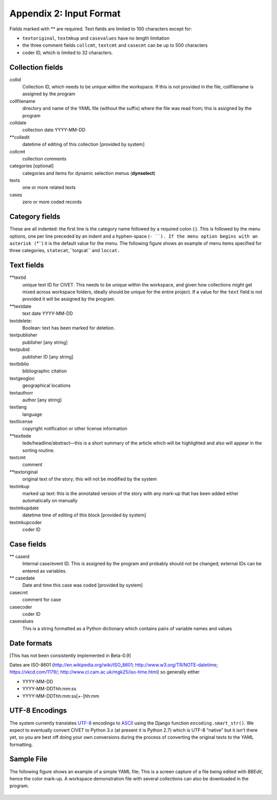 ****************************
Appendix 2: Input Format
****************************

Fields marked with \*\* are required. Text fields are limited to 100 characters except 
for:

- ``textoriginal``, ``textmkup`` and ``casevalues`` have no length limitation

- the three comment fields ``collcmt``, ``textcmt`` and ``casecmt`` can be up 
  to 500 characters

- coder ID, which is limited to 32 characters.

========================
Collection fields
========================

collid
    Collection ID, which needs to be unique within the workspace. If
    this is not provided in the file, collfilename is assigned by the
    program

collfilename
    directory and name of the YAML file (without the suffix) where the
    file was read from; this is assigned by the program

colldate
    collection date YYYY-MM-DD

\*\*colledit
    datetime of editing of this collection  [provided by system]

collcmt
    collection comments

categories [optional]
    categories and items for dynamic selection menus (**dynselect**)

texts
    one or more related texts

cases
    zero or more coded records

========================
Category fields
========================

These are all indented: the first line is the category name followed by a required colon (:). This is followed by the 
menu options, one per line preceded by an indent and a hyphen-space (``- ``). If the menu option begins with an asterisk (``\*``)
it is the default value for the menu.  The following figure shows an example of menu items specified for three categories,
``statecat``,``torgcat`` and ``loccat.``

.. figure:: category_example.png
   :alt: Example of categories


========================
Text fields
========================

\*\*textid
    unique text ID for CIVET. This needs to be unique within the
    workspace, and given how collections might get mixed across
    workspace folders, ideally should be unique for the entire project.
    If a value for the ``text`` field is not provided it will be
    assigned by the program.

\*\*textdate
    text date YYYY-MM-DD

textdelete: 
    Boolean: text has been marked for deletion.

textpublisher
    publisher [any string]

textpubid
    publisher ID [any string]

textbiblio
    bibliographic citation

textgeogloc
    geographical locations

textauthorr
    author [any string]

textlang
    language

textlicense
    copyright notification or other license information

\*\*textlede
    lede/headline/abstract—this is a short summary of the article
    which will be highlighted and also will appear in the sorting
    routine.

textcmt
    comment

\*\*textoriginal
    original text of the story; this will not be modified by the system

textmkup
    marked up text: this is the annotated version of the story with
    any mark-up that has been added either automatically on manually

textmkupdate
    datetime time of editing of this block [provided by system]

textmkupcoder
    coder ID

========================
Case fields
========================

\*\* caseid
    Internal case/event ID. This is assigned by the program and
    probably should not be changed; external IDs can be entered as
    variables.

\*\* casedate
    Date and time this case was coded [provided by system]

casecmt
    comment for case

casecoder
    coder ID

casevalues
    This is a string formatted as a Python dictionary which contains
    pairs of variable names and values

========================
Date formats
========================

[This has not been consistently implemented in Beta-0.9]

Dates are ISO-8601 (http://en.wikipedia.org/wiki/ISO\_8601;
http://www.w3.org/TR/NOTE-datetime; https://xkcd.com/1179/;
http://www.cl.cam.ac.uk/mgk25/iso-time.html) so generally either

-  YYYY-MM-DD

-  YYYY-MM-DDThh:mm:ss

-  YYYY-MM-DDThh:mm:ss[+-]hh:mm


========================
UTF-8 Encodings
========================

The system currently translates `UTF-8 <https://en.wikipedia.org/wiki/UTF-8>`_ 
encodings to `ASCII <https://en.wikipedia.org/wiki/ASCII>`_ using the
Django function ``encoding.smart_str()``. We expect to eventually
convert CIVET to Python 3.x (at present it is Python 2.7) which
is UTF-8 “native” but it isn't there yet, so you are best off doing 
your own conversions during the process of converting the original 
texts to the YAML formatting.

========================
Sample File
========================

The following figure shows an example of a simple YAML file; This is a screen capture of a file being edited with *BBEdit*,
hence the color mark-up. A workspace demonstration file with several collections can also be downloaded in the program.

.. figure:: yamlexample.png
   :alt: YAML file

